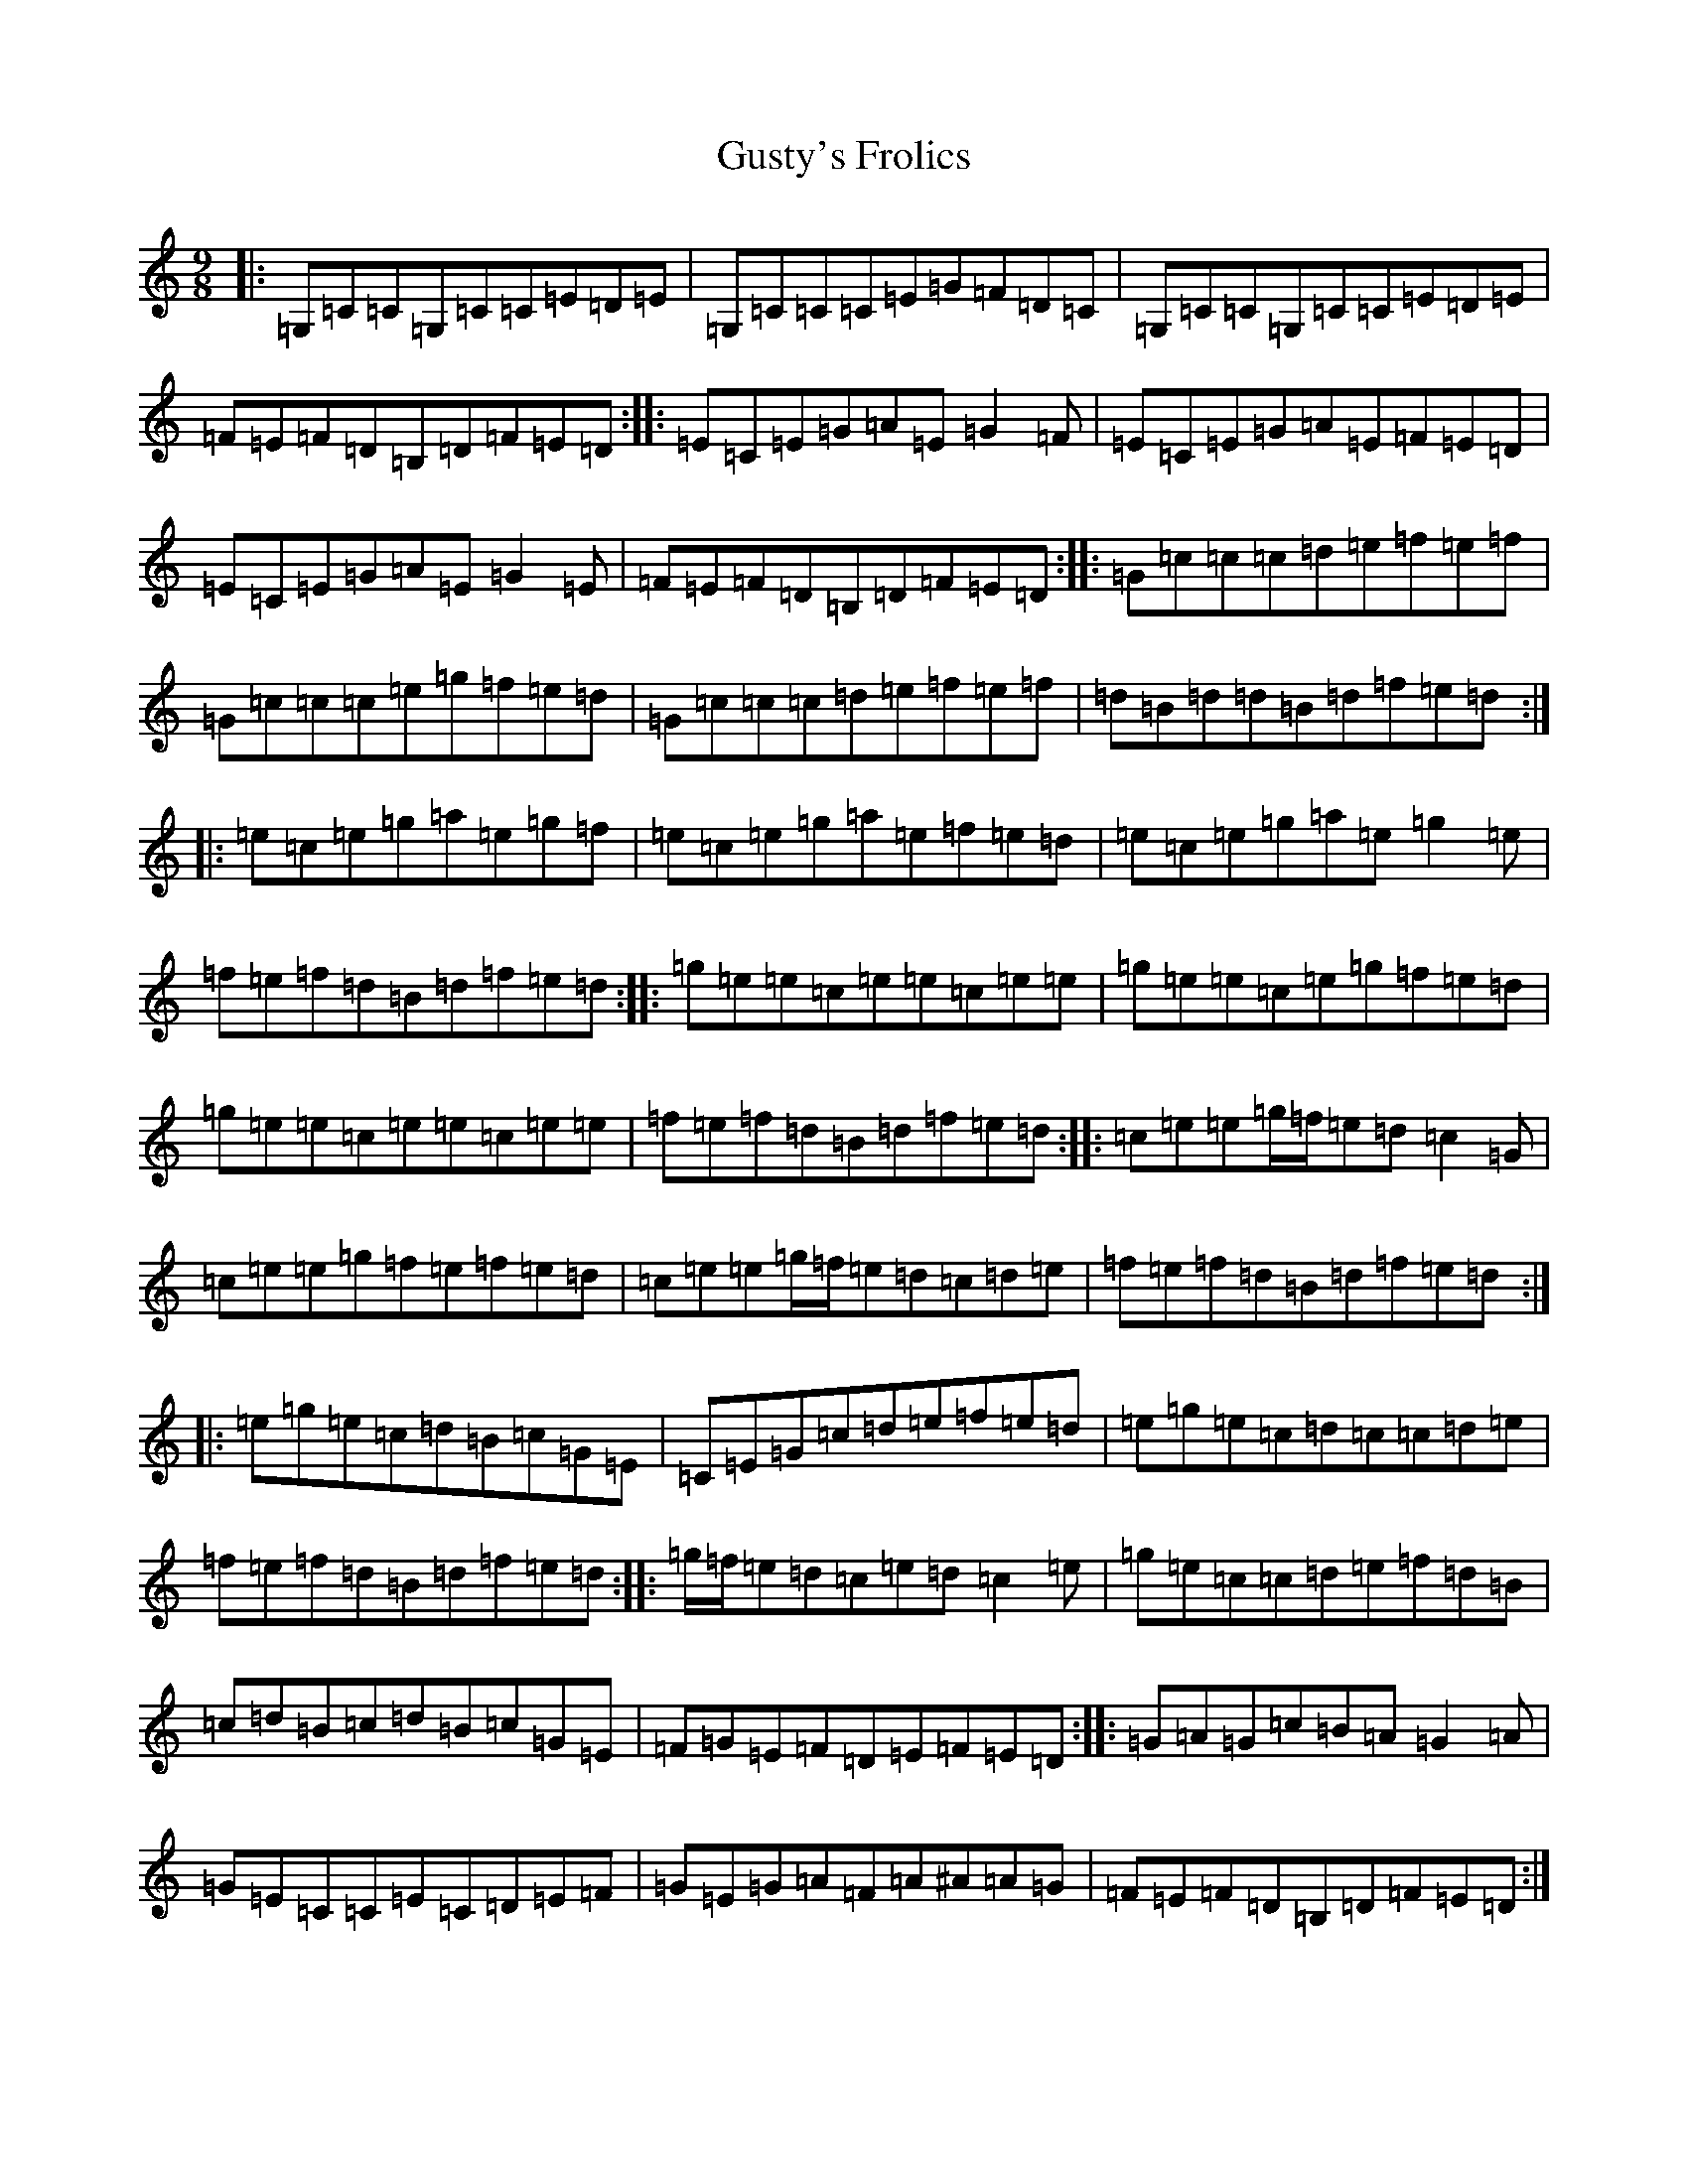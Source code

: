X: 8527
T: Gusty's Frolics
S: https://thesession.org/tunes/169#setting12809
Z: D Major
R: slip jig
M:9/8
L:1/8
K: C Major
|:=G,=C=C=G,=C=C=E=D=E|=G,=C=C=C=E=G=F=D=C|=G,=C=C=G,=C=C=E=D=E|=F=E=F=D=B,=D=F=E=D:||:=E=C=E=G=A=E=G2=F|=E=C=E=G=A=E=F=E=D|=E=C=E=G=A=E=G2=E|=F=E=F=D=B,=D=F=E=D:||:=G=c=c=c=d=e=f=e=f|=G=c=c=c=e=g=f=e=d|=G=c=c=c=d=e=f=e=f|=d=B=d=d=B=d=f=e=d:||:=e=c=e=g=a=e=g=f|=e=c=e=g=a=e=f=e=d|=e=c=e=g=a=e=g2=e|=f=e=f=d=B=d=f=e=d:||:=g=e=e=c=e=e=c=e=e|=g=e=e=c=e=g=f=e=d|=g=e=e=c=e=e=c=e=e|=f=e=f=d=B=d=f=e=d:||:=c=e=e=g/2=f/2=e=d=c2=G|=c=e=e=g=f=e=f=e=d|=c=e=e=g/2=f/2=e=d=c=d=e|=f=e=f=d=B=d=f=e=d:||:=e=g=e=c=d=B=c=G=E|=C=E=G=c=d=e=f=e=d|=e=g=e=c=d=c=c=d=e|=f=e=f=d=B=d=f=e=d:||:=g/2=f/2=e=d=c=e=d=c2=e|=g=e=c=c=d=e=f=d=B|=c=d=B=c=d=B=c=G=E|=F=G=E=F=D=E=F=E=D:||:=G=A=G=c=B=A=G2=A|=G=E=C=C=E=C=D=E=F|=G=E=G=A=F=A^A=A=G|=F=E=F=D=B,=D=F=E=D:|